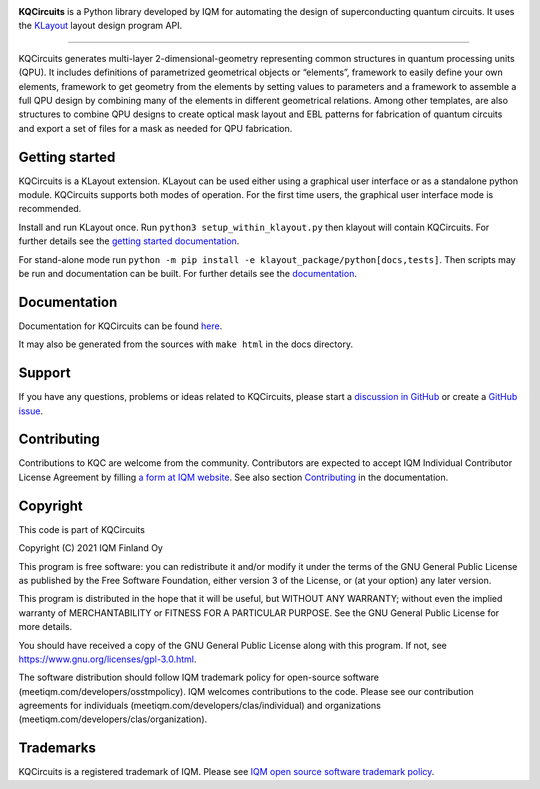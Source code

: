 .. image:: /docs/images/logo-small.png
   :target: https://github.com/iqm-finland/KQCircuits
   :alt: KQCircuits
   :width: 300
   :align: center

**KQCircuits** is a Python library developed by IQM for automating the design of
superconducting quantum circuits. It uses the `KLayout <https://klayout.de>`__ layout design program
API.

.. image:: https://github.com/iqm-finland/KQCircuits/actions/workflows/ci.yaml/badge.svg
   :target: https://github.com/iqm-finland/KQCircuits/actions/workflows/ci.yaml
   :alt: Continuous Integration

.. image:: https://zenodo.org/badge/DOI/10.5281/zenodo.4944796.svg
   :target: https://doi.org/10.5281/zenodo.4944796
   :alt: DOI

.. image:: https://img.shields.io/badge/License-GPLv3-blue.svg
   :target: https://github.com/iqm-finland/kqcircuits/blob/master/LICENSE
   :alt: License

.. image:: https://img.shields.io/github/v/tag/iqm-finland/KQCircuits?label=version&sort=semver
   :target: https://github.com/iqm-finland/KQCircuits/releases/
   :alt: Latest version

----

KQCircuits generates multi-layer 2-dimensional-geometry representing common structures in quantum
processing units (QPU). It includes definitions of parametrized geometrical objects or “elements”,
framework to easily define your own elements, framework to get geometry from the elements by setting
values to parameters and a framework to assemble a full QPU design by combining many of the elements
in different geometrical relations. Among other templates, are also structures to combine QPU
designs to create optical mask layout and EBL patterns for fabrication of quantum circuits and
export a set of files for a mask as needed for QPU fabrication.

.. image:: /docs/images/readme/single_xmons_chip_3.png
   :alt: example layout
   :align: center

Getting started
---------------

KQCircuits is a KLayout extension. KLayout can be used either using a graphical user interface or as
a standalone python module. KQCircuits supports both modes of operation. For the first time users,
the graphical user interface mode is recommended.

Install and run KLayout once. Run ``python3 setup_within_klayout.py`` then klayout will contain
KQCircuits. For further details see the `getting started documentation
<https://iqm-finland.github.io/KQCircuits/start/index.html>`__.

For stand-alone mode run ``python -m pip install -e klayout_package/python[docs,tests]``. Then scripts may be run and
documentation can be built. For further details see the `documentation
<https://iqm-finland.github.io/KQCircuits/developer/setup.html>`__.

Documentation
-------------

Documentation for KQCircuits can be found `here <https://iqm-finland.github.io/KQCircuits/>`__.

It may also be generated from the sources with ``make html`` in the docs directory.

Support
-------

If you have any questions, problems or ideas related to KQCircuits, please start
a
`discussion in GitHub <https://github.com/iqm-finland/KQCircuits/discussions>`__
or create a `GitHub issue <https://github.com/iqm-finland/KQCircuits/issues>`__.

Contributing
------------

Contributions to KQC are welcome from the community. Contributors are expected to accept IQM
Individual Contributor License Agreement by filling `a form at IQM website
<https://meetiqm.com/developers/clas>`__. See also section `Contributing
<https://iqm-finland.github.io/KQCircuits/developer/contributing.html>`__ in the
documentation.

Copyright
---------

This code is part of KQCircuits

Copyright (C) 2021 IQM Finland Oy

This program is free software: you can redistribute it and/or modify it under the terms of the GNU General Public
License as published by the Free Software Foundation, either version 3 of the License, or (at your option) any later
version.

This program is distributed in the hope that it will be useful, but WITHOUT ANY WARRANTY; without even the implied
warranty of MERCHANTABILITY or FITNESS FOR A PARTICULAR PURPOSE. See the GNU General Public License for more details.

You should have received a copy of the GNU General Public License along with this program. If not, see
https://www.gnu.org/licenses/gpl-3.0.html.

The software distribution should follow IQM trademark policy for open-source software
(meetiqm.com/developers/osstmpolicy). IQM welcomes contributions to the code. Please see our contribution agreements
for individuals (meetiqm.com/developers/clas/individual) and organizations (meetiqm.com/developers/clas/organization).

Trademarks
----------

KQCircuits is a registered trademark of IQM. Please see
`IQM open source software trademark policy <https://meetiqm.com/developers/osstmpolicy>`__.
